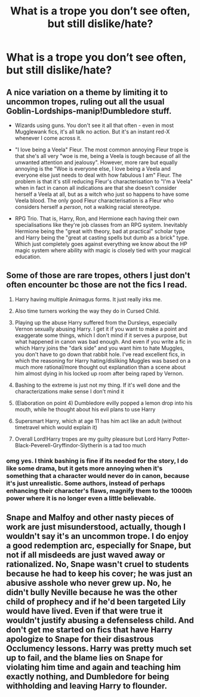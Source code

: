 #+TITLE: What is a trope you don’t see often, but still dislike/hate?

* What is a trope you don’t see often, but still dislike/hate?
:PROPERTIES:
:Author: SelectionIsTaken
:Score: 7
:DateUnix: 1619416827.0
:DateShort: 2021-Apr-26
:FlairText: Discussion
:END:

** A nice variation on a theme by limiting it to uncommon tropes, ruling out all the usual Goblin-Lordships-manip!Dumbledore stuff.

- Wizards using guns. You don't see it all that often - even in most Mugglewank fics, it's all talk no action. But it's an instant red-X whenever I come across it.

- "I love being a Veela" Fleur. The most common annoying Fleur trope is that she's all very "woe is me, being a Veela is tough because of all the unwanted attention and jealousy". However, more rare but equally annoying is the "Woe is everyone else, I love being a Veela and everyone else just needs to deal with how fabulous I am" Fleur. The problem is that it's still reducing Fleur's characterisation to "I'm a Veela" when in fact in canon all indications are that she doesn't consider herself a Veela at all, but as a witch who just so happens to have some Veela blood. The only good Fleur characterisation is a Fleur who considers herself a /person/, not a walking racial stereotype.

- RPG Trio. That is, Harry, Ron, and Hermione each having their own specialisations like they're job classes from an RPG system. Inevitably Hermione being the "great with theory, bad at practical" scholar type and Harry being the "great at casting spells but dumb as a brick" type. Which just completely goes against everything we know about the HP magic system where ability with magic is closely tied with your magical education.
:PROPERTIES:
:Author: Taure
:Score: 29
:DateUnix: 1619428695.0
:DateShort: 2021-Apr-26
:END:


** Some of those are rare tropes, others I just don't often encounter bc those are not the fics I read.

1. Harry having multiple Animagus forms. It just really irks me.

2. Also time turners working the way they do in Cursed Child.

3. Playing up the abuse Harry suffered from the Dursleys, especially Vernon sexually abusing Harry. I get it if you want to make a point and exaggerate some things, which I don't mind if it serves a purpose, but what happened in canon was bad enough. And even if you write a fic in which Harry joins the "dark side" and you want him to hate Muggles, you don't have to go down that rabbit hole. I've read excellent fics, in which the reasoning for Harry hating/disliking Muggles was based on a much more rational/more thought out explanation than a scene about him almost dying in his locked up room after being raped by Vernon.

4. Bashing to the extreme is just not my thing. If it's well done and the characterizations make sense I don't mind it

5. (Elaboration on point 4) Dumbledore evilly popped a lemon drop into his mouth, while he thought about his evil plans to use Harry

6. Supersmart Harry, which at age 11 has him act like an adult (without timetravel which would explain it)

7. Overall Lord!Harry tropes are my guilty pleasure but Lord Harry Potter-Black-Peverell-Gryffindor-Slytherin is a tad too much
:PROPERTIES:
:Author: Quine_
:Score: 14
:DateUnix: 1619427398.0
:DateShort: 2021-Apr-26
:END:

*** omg yes. I think bashing is fine if its needed for the story, I do like some drama, but it gets more annoying when it's something that a character would never do in canon, because it's just unrealistic. Some authors, instead of perhaps enhancing their character's flaws, magnify them to the 1000th power where it is no longer even a little believable.
:PROPERTIES:
:Author: Merlinssaggybags
:Score: 2
:DateUnix: 1619440288.0
:DateShort: 2021-Apr-26
:END:


** Snape and Malfoy and other nasty pieces of work are just misunderstood, actually, though I wouldn't say it's an uncommon trope. I do enjoy a good redemption arc, especially for Snape, but not if all misdeeds are just waved away or rationalized. No, Snape wasn't cruel to students because he had to keep his cover; he was just an abusive asshole who never grew up. No, he didn't bully Neville because he was the other child of prophecy and if he'd been targeted Lily would have lived. Even if that were true it wouldn't justify abusing a defenseless child. And don't get me started on fics that have Harry apologize to Snape for their disastrous Occlumency lessons. Harry was pretty much set up to fail, and the blame lies on Snape for violating him time and again and teaching him exactly nothing, and Dumbledore for being withholding and leaving Harry to flounder.
:PROPERTIES:
:Author: Abie775
:Score: 13
:DateUnix: 1619429317.0
:DateShort: 2021-Apr-26
:END:
